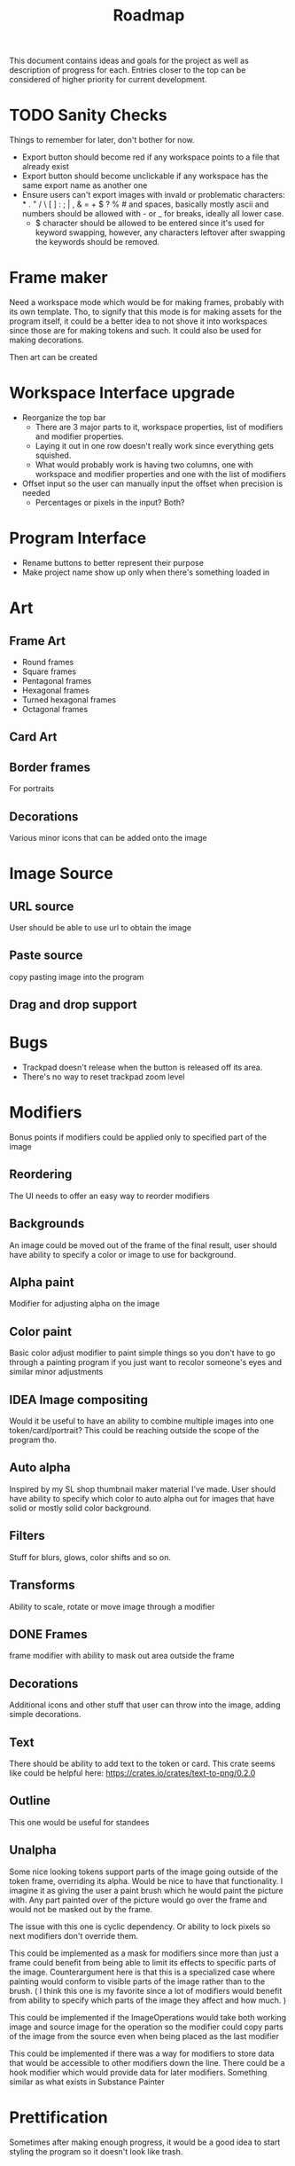 #+title: Roadmap

This document contains ideas and goals for the project as well as description of progress for each. Entries closer to the top can be considered of higher priority for current development.

* TODO Sanity Checks
Things to remember for later, don't bother for now.

- Export button should become red if any workspace points to a file that already exist
- Export button should become unclickable if any workspace has the same export name as another one
- Ensure users can't export images with invald or problematic characters: * . " / \ [ ] : ; | , & = + $ ? % # and spaces, basically mostly ascii and numbers should be allowed with - or _ for breaks, ideally all lower case.
  + $ character should be allowed to be entered since it's used for keyword swapping, however, any characters leftover after swapping the keywords should be removed.

* Frame maker
Need a workspace mode which would be for making frames, probably with its own template. Tho, to signify that this mode is for making assets for the program itself, it could be a better idea to not shove it into workspaces since those are for making tokens and such. It could also be used for making decorations.

Then art can be created

* Workspace Interface upgrade
- Reorganize the top bar
  + There are 3 major parts to it, workspace properties, list of modifiers and modifier properties.
  + Laying it out in one row doesn't really work since everything gets squished.
  + What would probably work is having two columns, one with workspace and modifier properties and one with the list of modifiers
- Offset input so the user can manually input the offset when precision is needed
  + Percentages or pixels in the input? Both?

* Program Interface
- Rename buttons to better represent their purpose
- Make project name show up only when there's something loaded in

* Art
** Frame Art
- Round frames
- Square frames
- Pentagonal frames
- Hexagonal frames
- Turned hexagonal frames
- Octagonal frames

** Card Art

** Border frames
For portraits

** Decorations
Various minor icons that can be added onto the image

* Image Source
** URL source
User should be able to use url to obtain the image

** Paste source
copy pasting image into the program

** Drag and drop support

* Bugs
- Trackpad doesn't release when the button is released off its area.
- There's no way to reset trackpad zoom level

* Modifiers
Bonus points if modifiers could be applied only to specified part of the image

** Reordering
The UI needs to offer an easy way to reorder modifiers

** Backgrounds
An image could be moved out of the frame of the final result, user should have ability to specify a color or image to use for background.

** Alpha paint
Modifier for adjusting alpha on the image

** Color paint
Basic color adjust modifier to paint simple things so you don't have to go through a painting program if you just want to recolor someone's eyes and similar minor adjustments

** IDEA Image compositing
Would it be useful to have an ability to combine multiple images into one token/card/portrait? This could be reaching outside the scope of the program tho.

** Auto alpha
Inspired by my SL shop thumbnail maker material I've made. User should have ability to specify which color to auto alpha out for images that have solid or mostly solid color background.

** Filters
Stuff for blurs, glows, color shifts and so on.

** Transforms
Ability to scale, rotate or move image through a modifier

** DONE Frames
frame modifier with ability to mask out area outside the frame

** Decorations
Additional icons and other stuff that user can throw into the image, adding simple decorations.

** Text
There should be ability to add text to the token or card. This crate seems like could be helpful here: https://crates.io/crates/text-to-png/0.2.0

** Outline
This one would be useful for standees

** Unalpha
Some nice looking tokens support parts of the image going outside of the token frame, overriding its alpha. Would be nice to have that functionality. I imagine it as giving the user a paint brush which he would paint the picture with. Any part painted over of the picture would go over the frame and would not be masked out by the frame.

The issue with this one is cyclic dependency. Or ability to lock pixels so next modifiers don't override them.

This could be implemented as a mask for modifiers since more than just a frame could benefit from being able to limit its effects to specific parts of the image. Counterargument here is that this is a specialized case where painting would conform to visible parts of the image rather than to the brush. ( I think this one is my favorite since a lot of modifiers would benefit from ability to specify which parts of the image they affect and how much. )

This could be implemented if the ImageOperations would take both working image and source image for the operation so the modifier could copy parts of the image from the source even when being placed as the last modifier

This could be implemented if there was a way for modifiers to store data that would be accessible to other modifiers down the line. There could be a hook modifier which would provide data for later modifiers. Something similar as what exists in Substance Painter

* Prettification
Sometimes after making enough progress, it would be a good idea to start styling the program so it doesn't look like trash.

* Manual
The program itself should have tooltips and other ways of instructing the user without needing to read through the actual manual for basic usage. The principle here is that an user should be able to install the program, turn it on and be able to produce a basic result with little to no external instruction.

* TODO Workspace Templates
Just a way to quickly add and set up the workspace with basic defaults for specific purpose
** DONE Token
  Image within round/square/hexagonal frame
** DONE Portrait
  Image with or without border frame
** Card
  Image with big frame and space for text
** Standee
  Image with alpha masked background and outline in customizable color

This should be both a menu or set of buttons that will quickly add a workspace with selected template using the image loaded in the last workspace, as well as a set of choices in the regular new workspace screen to quickly set it up after loading the image.

* File browser
- Need to implement a way to have multiple file extension filters at the same time to properly display all supported image formats when opening a file
- Bookmarks for easier navigation
- Image preview area to allow user to see the selected image file

* IDEA Screen capture
Would be cool to have built in screen capture tool.

* IDEA Animations
Support for creating animated tokens

Could be done by animating values of filters, or having a collection of filters for each key frame

* IDEA Project Saving
Once I implement animations, it will probably be a good idea to also implement a way of saving the project so the work is not lost if someone wants to tweak the animation.

* DONE Cache
Program needs to save cache with most recently used settings for workspaces, with support for templates. Cache needs to be saved for modifiers as well.

Values for program itself should be cached too.

This will likely be HashMap<ID, HashMap<String, String>> sort of structure where each part of the program would manage its own hashmap of things to be saved or loaded during update cycles. The final values for the hashmap could be an enum instead of a string. I think the keys can stay as some form of strings to not overcomplicate stuff.

* DONE Settings
- Choose color schemes
- Choose layout between divided space and tabs for workspaces
- Naming conventions
  This should give the user ability to set naming convention for different templates so user can add prefix, postfix or anything in between to the name for each template

* DONE Global project name
Aside from global path, user should be able to specify prefix, and possibly postfix for all exports so the individual workspace names are used mostly as distinguishers between the type

* DONE Adding Workspaces
Adding should be done through a button, which will add a faux workspace in which user will be able to choose either one of the loaded images from other workspaces or load a new one as a starting point

* DONE Layer support
Creating separate workflows for different outputs seems like unnecessary work. I think creating a layer workflow similar to painting programs would work best for supporting different output targets like tokens or cards.

Important to note is that this while there will be painting like features, painting isn't the goal of this program. Layers should work in a way that makes it easy to work with to create tokens, which I imagine is different than how it works in regular painting programs.

Layers should also make it easier to implement other features I want, serving a role of containers for modifiers, transformations and so on.

** DONE Properties
Each layer could have its own properties, those need to be displayed in most user friendly manner.
